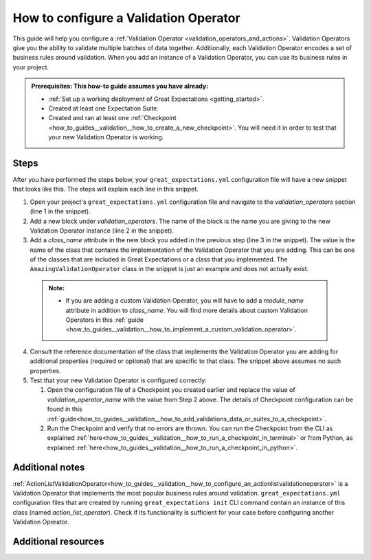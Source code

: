 .. _how_to_guides__validation__how_to_configure_a_validation_operator:

How to configure a Validation Operator
======================================

This guide will help you configure a :ref:`Validation Operator <validation_operators_and_actions>`. Validation Operators give you the ability to validate multiple batches
of data together. Additionally, each Validation Operator encodes a set of business rules around validation. When you add an instance of a Validation Operator,
you can use its business rules in your project.

.. admonition:: Prerequisites: This how-to guide assumes you have already:

  - :ref:`Set up a working deployment of Great Expectations <getting_started>`.
  - Created at least one Expectation Suite.
  - Created and ran at least one :ref:`Checkpoint <how_to_guides__validation__how_to_create_a_new_checkpoint>`. You will need it in order to test that your new Validation Operator is working.

Steps
-----

After you have performed the steps below, your ``great_expectations.yml`` configuration file will have a new snippet that
looks like this. The steps will explain each line in this snippet.

.. code-block:: yaml
   :linenos:

    validation_operators:
      my_amazing_validation_operator_1:
        class_name: AmazingValidationOperator

1. Open your project's ``great_expectations.yml`` configuration file and navigate to the `validation_operators` section (line 1 in the snippet).
2. Add a new block under `validation_operators`. The name of the block is the name you are giving to the new Validation Operator instance (line 2 in the snippet).
3. Add a `class_name` attribute in the new block you added in the previous step (line 3 in the snippet). The value is the name of the class that contains the implementation of the Validation Operator that you are adding. This can be one of the classes that are included in Great Expectations or a class that you implemented. The ``AmazingValidationOperator`` class in the snippet is just an example and does not actually exist.

  .. admonition:: Note:

    - If you are adding a custom Validation Operator, you will have to add a `module_name` attribute in addition to `class_name`. You will find more details about custom Validation Operators in this :ref:`guide <how_to_guides__validation__how_to_implement_a_custom_validation_operator>`.

4. Consult the reference documentation of the class that implements the Validation Operator you are adding for additional properties (required or optional) that are specific to that class. The snippet above assumes no such properties.
5. Test that your new Validation Operator is configured correctly:

   1. Open the configuration file of a Checkpoint you created earlier and replace the value of `validation_operator_name` with the value from Step 2 above. The details of Checkpoint configuration can be found in this :ref:`guide<how_to_guides__validation__how_to_add_validations_data_or_suites_to_a_checkpoint>`.
   2. Run the Checkpoint and verify that no errors are thrown. You can run the Checkpoint from the CLI as explained :ref:`here<how_to_guides__validation__how_to_run_a_checkpoint_in_terminal>` or from Python, as explained :ref:`here<how_to_guides__validation__how_to_run_a_checkpoint_in_python>`.


Additional notes
----------------

:ref:`ActionListValidationOperator<how_to_guides__validation__how_to_configure_an_actionlistvalidationoperator>` is a Validation Operator that implements the most popular business rules around validation.
``great_expectations.yml`` configuration files that are created by running ``great_expectations init`` CLI command contain an instance of this class (named `action_list_operator`).
Check if its functionality is sufficient for your case before configuring another Validation Operator.



Additional resources
--------------------

.. discourse::
    :topic_identifier: 217
